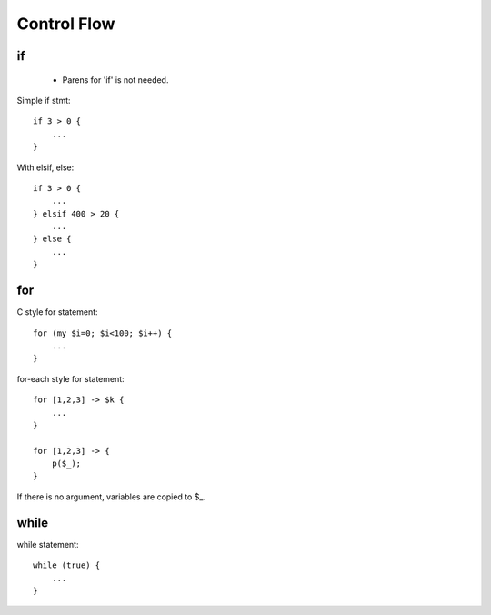 Control Flow
============

if
--

 * Parens for 'if' is not needed.

Simple if stmt::

    if 3 > 0 {
        ...
    }

With elsif, else::

    if 3 > 0 {
        ...
    } elsif 400 > 20 {
        ...
    } else {
        ...
    }

for
---

C style for statement::

    for (my $i=0; $i<100; $i++) {
        ...
    }

for-each style for statement::

    for [1,2,3] -> $k {
        ...
    }

    for [1,2,3] -> {
        p($_);
    }

If there is no argument, variables are copied to $_.

while
-----

while statement::

    while (true) {
        ...
    }

